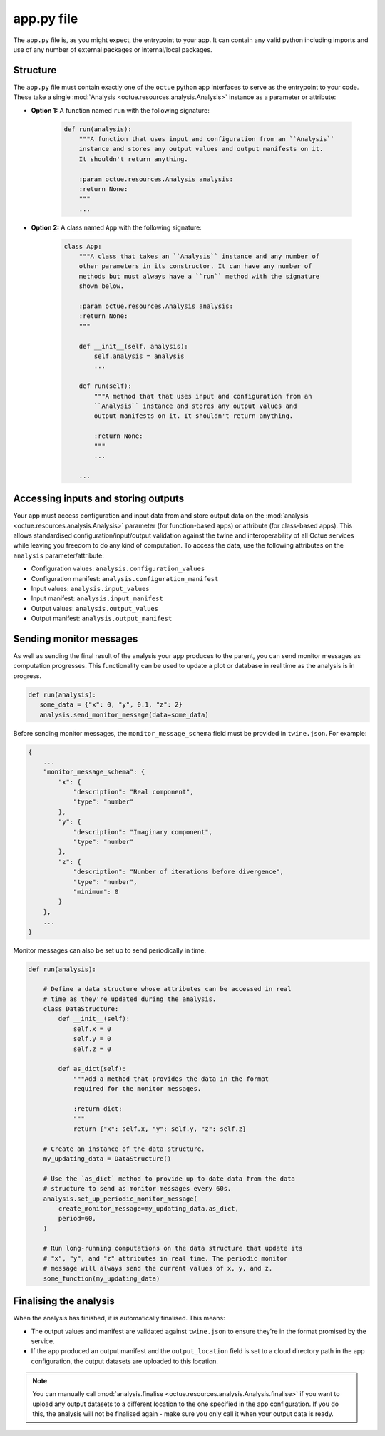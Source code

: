.. _creating_apps:

app.py file
===========
The ``app.py`` file is, as you might expect, the entrypoint to your app. It can contain any valid python including
imports and use of any number of external packages or internal/local packages.

Structure
---------
The ``app.py`` file must contain exactly one of the ``octue`` python app interfaces to serve as the entrypoint to your
code. These take a single :mod:`Analysis <octue.resources.analysis.Analysis>` instance as a parameter or attribute:

- **Option 1:** A function named ``run`` with the following signature:

    .. code-block:: python

        def run(analysis):
            """A function that uses input and configuration from an ``Analysis``
            instance and stores any output values and output manifests on it.
            It shouldn't return anything.

            :param octue.resources.Analysis analysis:
            :return None:
            """
            ...

- **Option 2:** A class named ``App`` with the following signature:

    .. code-block:: python

        class App:
            """A class that takes an ``Analysis`` instance and any number of
            other parameters in its constructor. It can have any number of
            methods but must always have a ``run`` method with the signature
            shown below.

            :param octue.resources.Analysis analysis:
            :return None:
            """

            def __init__(self, analysis):
                self.analysis = analysis
                ...

            def run(self):
                """A method that that uses input and configuration from an
                ``Analysis`` instance and stores any output values and
                output manifests on it. It shouldn't return anything.

                :return None:
                """
                ...

            ...


Accessing inputs and storing outputs
------------------------------------
Your app must access configuration and input data from and store output data on the :mod:`analysis <octue.resources.analysis.Analysis>`
parameter (for function-based apps) or attribute (for class-based apps). This allows standardised
configuration/input/output validation against the twine and interoperability of all Octue services while leaving you
freedom to do any kind of computation. To access the data, use the following attributes on the ``analysis``
parameter/attribute:

- Configuration values: ``analysis.configuration_values``
- Configuration manifest: ``analysis.configuration_manifest``
- Input values: ``analysis.input_values``
- Input manifest: ``analysis.input_manifest``
- Output values: ``analysis.output_values``
- Output manifest: ``analysis.output_manifest``


Sending monitor messages
------------------------
As well as sending the final result of the analysis your app produces to the parent, you can send monitor messages as
computation progresses. This functionality can be used to update a plot or database in real time as the analysis is in
progress.

.. code-block:: python

     def run(analysis):
        some_data = {"x": 0, "y", 0.1, "z": 2}
        analysis.send_monitor_message(data=some_data)

Before sending monitor messages, the ``monitor_message_schema`` field must be provided in ``twine.json``. For example:

.. code-block:: json

    {
        ...
        "monitor_message_schema": {
            "x": {
                "description": "Real component",
                "type": "number"
            },
            "y": {
                "description": "Imaginary component",
                "type": "number"
            },
            "z": {
                "description": "Number of iterations before divergence",
                "type": "number",
                "minimum": 0
            }
        },
        ...
    }

Monitor messages can also be set up to send periodically in time.

.. code-block:: python

    def run(analysis):

        # Define a data structure whose attributes can be accessed in real
        # time as they're updated during the analysis.
        class DataStructure:
            def __init__(self):
                self.x = 0
                self.y = 0
                self.z = 0

            def as_dict(self):
                """Add a method that provides the data in the format
                required for the monitor messages.

                :return dict:
                """
                return {"x": self.x, "y": self.y, "z": self.z}

        # Create an instance of the data structure.
        my_updating_data = DataStructure()

        # Use the `as_dict` method to provide up-to-date data from the data
        # structure to send as monitor messages every 60s.
        analysis.set_up_periodic_monitor_message(
            create_monitor_message=my_updating_data.as_dict,
            period=60,
        )

        # Run long-running computations on the data structure that update its
        # "x", "y", and "z" attributes in real time. The periodic monitor
        # message will always send the current values of x, y, and z.
        some_function(my_updating_data)


Finalising the analysis
-----------------------
When the analysis has finished, it is automatically finalised. This means:

- The output values and manifest are validated against ``twine.json`` to ensure they're in the format promised by the
  service.
- If the app produced an output manifest and the ``output_location`` field is set to a cloud directory path in the app
  configuration, the output datasets are uploaded to this location.

.. note::

    You can manually call :mod:`analysis.finalise <octue.resources.analysis.Analysis.finalise>` if you want to upload
    any output datasets to a different location to the one specified in the app configuration. If you do this, the
    analysis will not be finalised again - make sure you only call it when your output data is ready.
